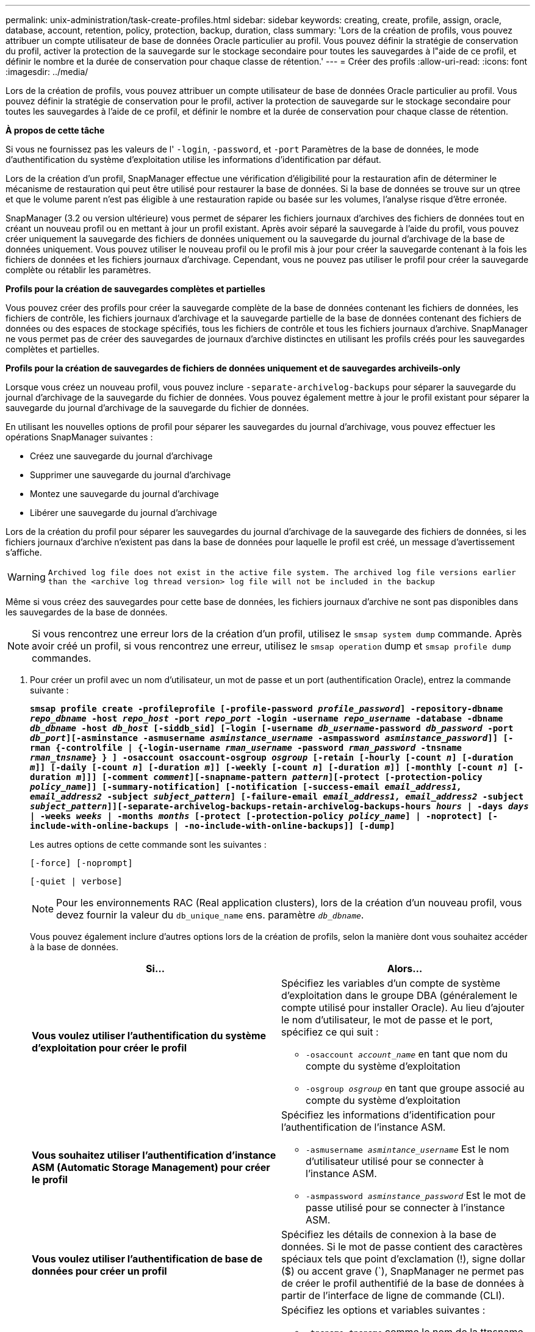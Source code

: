 ---
permalink: unix-administration/task-create-profiles.html 
sidebar: sidebar 
keywords: creating, create, profile, assign, oracle, database, account, retention, policy, protection, backup, duration, class 
summary: 'Lors de la création de profils, vous pouvez attribuer un compte utilisateur de base de données Oracle particulier au profil. Vous pouvez définir la stratégie de conservation du profil, activer la protection de la sauvegarde sur le stockage secondaire pour toutes les sauvegardes à l"aide de ce profil, et définir le nombre et la durée de conservation pour chaque classe de rétention.' 
---
= Créer des profils
:allow-uri-read: 
:icons: font
:imagesdir: ../media/


[role="lead"]
Lors de la création de profils, vous pouvez attribuer un compte utilisateur de base de données Oracle particulier au profil. Vous pouvez définir la stratégie de conservation pour le profil, activer la protection de sauvegarde sur le stockage secondaire pour toutes les sauvegardes à l'aide de ce profil, et définir le nombre et la durée de conservation pour chaque classe de rétention.

*À propos de cette tâche*

Si vous ne fournissez pas les valeurs de l' `-login`, `-password`, et `-port` Paramètres de la base de données, le mode d'authentification du système d'exploitation utilise les informations d'identification par défaut.

Lors de la création d'un profil, SnapManager effectue une vérification d'éligibilité pour la restauration afin de déterminer le mécanisme de restauration qui peut être utilisé pour restaurer la base de données. Si la base de données se trouve sur un qtree et que le volume parent n'est pas éligible à une restauration rapide ou basée sur les volumes, l'analyse risque d'être erronée.

SnapManager (3.2 ou version ultérieure) vous permet de séparer les fichiers journaux d'archives des fichiers de données tout en créant un nouveau profil ou en mettant à jour un profil existant. Après avoir séparé la sauvegarde à l'aide du profil, vous pouvez créer uniquement la sauvegarde des fichiers de données uniquement ou la sauvegarde du journal d'archivage de la base de données uniquement. Vous pouvez utiliser le nouveau profil ou le profil mis à jour pour créer la sauvegarde contenant à la fois les fichiers de données et les fichiers journaux d'archivage. Cependant, vous ne pouvez pas utiliser le profil pour créer la sauvegarde complète ou rétablir les paramètres.

*Profils pour la création de sauvegardes complètes et partielles*

Vous pouvez créer des profils pour créer la sauvegarde complète de la base de données contenant les fichiers de données, les fichiers de contrôle, les fichiers journaux d'archivage et la sauvegarde partielle de la base de données contenant des fichiers de données ou des espaces de stockage spécifiés, tous les fichiers de contrôle et tous les fichiers journaux d'archive. SnapManager ne vous permet pas de créer des sauvegardes de journaux d'archive distinctes en utilisant les profils créés pour les sauvegardes complètes et partielles.

*Profils pour la création de sauvegardes de fichiers de données uniquement et de sauvegardes archiveils-only*

Lorsque vous créez un nouveau profil, vous pouvez inclure `-separate-archivelog-backups` pour séparer la sauvegarde du journal d'archivage de la sauvegarde du fichier de données. Vous pouvez également mettre à jour le profil existant pour séparer la sauvegarde du journal d'archivage de la sauvegarde du fichier de données.

En utilisant les nouvelles options de profil pour séparer les sauvegardes du journal d'archivage, vous pouvez effectuer les opérations SnapManager suivantes :

* Créez une sauvegarde du journal d'archivage
* Supprimer une sauvegarde du journal d'archivage
* Montez une sauvegarde du journal d'archivage
* Libérer une sauvegarde du journal d'archivage


Lors de la création du profil pour séparer les sauvegardes du journal d'archivage de la sauvegarde des fichiers de données, si les fichiers journaux d'archive n'existent pas dans la base de données pour laquelle le profil est créé, un message d'avertissement s'affiche.


WARNING: `Archived log file does not exist in the active file system. The archived log file versions earlier than the <archive log thread version> log file will not be included in the backup`

Même si vous créez des sauvegardes pour cette base de données, les fichiers journaux d'archive ne sont pas disponibles dans les sauvegardes de la base de données.


NOTE: Si vous rencontrez une erreur lors de la création d'un profil, utilisez le `smsap system dump` commande. Après avoir créé un profil, si vous rencontrez une erreur, utilisez le `smsap operation` dump et `smsap profile dump` commandes.

. Pour créer un profil avec un nom d'utilisateur, un mot de passe et un port (authentification Oracle), entrez la commande suivante :
+
`*smsap profile create -profileprofile [-profile-password _profile_password_] -repository-dbname _repo_dbname_ -host _repo_host_ -port _repo_port_ -login -username _repo_username_ -database -dbname _db_dbname_ -host _db_host_ [-siddb_sid] [-login [-username _db_username_-password _db_password_ -port _db_port_][-asminstance -asmusername _asminstance_username_ -asmpassword _asminstance_password_]] [-rman {-controlfile | {-login-username _rman_username_ -password _rman_password_ -tnsname _rman_tnsname_} } ] -osaccount osaccount-osgroup _osgroup_ [-retain [-hourly [-count _n_] [-duration _m_]] [-daily [-count _n_] [-duration _m_]] [-weekly [-count _n_] [-duration _m_]] [-monthly [-count _n_] [-duration _m_]]] [-comment _comment_][-snapname-pattern _pattern_][-protect [-protection-policy _policy_name_]] [-summary-notification] [-notification [-success-email _email_address1, email_address2_ -subject _subject_pattern_] [-failure-email _email_address1, email_address2_ -subject _subject_pattern_]][-separate-archivelog-backups-retain-archivelog-backups-hours _hours_ | -days _days_ | -weeks _weeks_ | -months _months_ [-protect [-protection-policy _policy_name_] | -noprotect] [-include-with-online-backups | -no-include-with-online-backups]] [-dump]*`

+
Les autres options de cette commande sont les suivantes :

+
``[-force] [-noprompt]``

+
``[-quiet | verbose]``

+

NOTE: Pour les environnements RAC (Real application clusters), lors de la création d'un nouveau profil, vous devez fournir la valeur du `db_unique_name` ens. paramètre `_db_dbname_`.

+
Vous pouvez également inclure d'autres options lors de la création de profils, selon la manière dont vous souhaitez accéder à la base de données.

+
|===
| Si... | Alors... 


 a| 
*Vous voulez utiliser l'authentification du système d'exploitation pour créer le profil*
 a| 
Spécifiez les variables d'un compte de système d'exploitation dans le groupe DBA (généralement le compte utilisé pour installer Oracle). Au lieu d'ajouter le nom d'utilisateur, le mot de passe et le port, spécifiez ce qui suit :

** `-osaccount _account_name_` en tant que nom du compte du système d'exploitation
** `-osgroup _osgroup_` en tant que groupe associé au compte du système d'exploitation




 a| 
*Vous souhaitez utiliser l'authentification d'instance ASM (Automatic Storage Management) pour créer le profil*
 a| 
Spécifiez les informations d'identification pour l'authentification de l'instance ASM.

** `-asmusername _asmintance_username_` Est le nom d'utilisateur utilisé pour se connecter à l'instance ASM.
** `-asmpassword _asminstance_password_` Est le mot de passe utilisé pour se connecter à l'instance ASM.




 a| 
*Vous voulez utiliser l'authentification de base de données pour créer un profil*
 a| 
Spécifiez les détails de connexion à la base de données. Si le mot de passe contient des caractères spéciaux tels que point d'exclamation (!), signe dollar ($) ou accent grave (`), SnapManager ne permet pas de créer le profil authentifié de la base de données à partir de l'interface de ligne de commande (CLI).



 a| 
*Vous utilisez un catalogue comme référentiel Oracle Recovery Manager (RMAN)*
 a| 
Spécifiez les options et variables suivantes :

** `-tnsname _tnsname_` comme le nom de la ttnsname défini dans la `tnsnames.ora` fichier.
** `-login -username _username_` Comme nom d'utilisateur requis pour la connexion au catalogue RMAN.
+
S'il n'est pas spécifié, SnapManager utilise les informations d'authentification du système d'exploitation. Vous ne pouvez pas utiliser l'authentification du système d'exploitation avec des bases de données RAC.

** `-password _password_` Comme mot de passe RMAN requis pour se connecter au catalogue RMAN.




 a| 
*Vous utilisez le fichier de contrôle comme référentiel RMAN*
 a| 
Spécifiez le `-controlfile` option.



 a| 
*Vous voulez spécifier une stratégie de conservation de sauvegarde pour les sauvegardes*
 a| 
Spécifiez soit le nombre de rétention, soit la durée d'une classe de rétention, soit les deux. La durée est exprimée en unités de la classe (par exemple, heures pour l'heure, jours pour la journée).

** `-hourly` est la classe de rétention horaire, pour laquelle `[-count _n_]` `[-duration _m_]` sont respectivement le nombre de rétention et la durée de conservation.
** `-daily` est la classe de rétention quotidienne, pour laquelle `[-count _n_]` `[-duration _m_]` sont respectivement le nombre de rétention et la durée de conservation.
** `-weekly` est la classe de conservation hebdomadaire, pour laquelle `[-count _n_]` `[-duration _m_]` sont respectivement le nombre de rétention et la durée de conservation.
** `-monthly` est la classe de rétention mensuelle, pour laquelle `[-count _n_]` `[-duration _m_]` sont respectivement le nombre de rétention et la durée de conservation.




 a| 
*Vous voulez activer la protection de sauvegarde pour le profil*
 a| 
Spécifiez les options et variables suivantes :

** `-protect` assure la protection des sauvegardes.
+
Si vous utilisez Data ONTAP fonctionnant en 7-mode, cette option crée un jeu de données d'application sur le serveur DFM (Data Fabric Manager) et ajoute des membres en rapport avec la base de données, le fichier de données, les fichiers de contrôle et les journaux d'archivage. Si le jeu de données existe déjà, le même jeu de données est réutilisé lors de la création d'un profil.

** `-protection-policy _policy_` vous permet de spécifier la stratégie de protection.
+
Si vous utilisez Data ONTAP sous 7-mode et que SnapManager est intégré à protection Manager, vous devez spécifier l'une des règles de protection Manager.

+

NOTE: Pour répertorier les stratégies de protection possibles, utilisez sssap `protection-policy list` commande.

+
Si vous utilisez clustered Data ONTAP, vous devez sélectionner _SnapManager_cdot_Mirror_ ou _SnapManager_cdot_Vault_.

+

NOTE: L'opération de création de profil échoue dans les scénarios suivants :

+
*** Si vous utilisez clustered Data ONTAP, mais que vous sélectionnez protection Manager
*** Si vous utilisez Data ONTAP sous 7-mode et sélectionnez _SnapManager_cdot_Mirror_ ou _SnapManager_cdot_Vault_ policy
*** Si vous avez créé la relation SnapMirror mais que vous avez sélectionné la politique _SnapManager_cdot_Vault_ ou la relation SnapVault mais que vous avez sélectionnée la politique _SnapManager_cdot_Mirror_
*** Si vous n'avez pas créé de relation SnapMirror ou SnapVault mais que vous avez sélectionné la stratégie _SnapManager_cdot_Vault_ ou la règle _SnapManager_cdot_Mirror_


** `-noprotect` indique de ne pas protéger les sauvegardes de base de données créées à l'aide du profil.



NOTE: Si `-protect` est spécifié sans `-protection-policy`, le dataset ne dispose alors pas d'une règle de protection. Si `-protect` est spécifié et `-protection-policy` n'est pas défini lors de la création du profil, puis il peut être défini ultérieurement par le `smsap profile update` Contrôlez ou définissez par l'administrateur du stockage à l'aide de la console protection Manager.



 a| 
*Vous voulez activer la notification par e-mail pour l'état d'achèvement des opérations de la base de données*
 a| 
Spécifiez les options et variables suivantes :

** `-summary-notification` permet de configurer une notification par e-mail de synthèse pour plusieurs profils sous une base de données de référentiel.
** `-notification` vous permet de recevoir une notification par e-mail pour l'état d'achèvement de l'opération de base de données pour un profil.
** `-success-email _email_address2_` vous permet de recevoir une notification par e-mail sur l'opération de base de données réussie effectuée à l'aide d'un profil nouveau ou existant.
** `-failure-email _email_address2_` vous permet de recevoir une notification par e-mail sur l'opération de base de données ayant échoué effectuée à l'aide d'un nouveau profil ou d'un profil existant.
** `-subject _subject_text_` spécifie le texte de l'objet de la notification par e-mail lors de la création d'un profil ou d'un profil existant. Si les paramètres de notification ne sont pas configurés pour le référentiel et que vous essayez de configurer des notifications de profil ou de résumé à l'aide de l'interface de ligne de commande, le message suivant est consigné dans le journal de la console : `SMSAP-14577: Notification Settings not configured.`
+
Si vous avez configuré les paramètres de notification et que vous tentez de configurer la notification récapitulative à l'aide de l'interface de ligne de commande sans activer la notification récapitulative pour le référentiel, le message suivant s'affiche dans le journal de la console : `SMSAP-14575: Summary notification configuration not available for this repository`





 a| 
*Vous voulez sauvegarder les fichiers journaux d'archive séparément des fichiers de données*
 a| 
Spécifiez les options et variables suivantes :

** `-separate-archivelog-backups` vous permet de séparer la sauvegarde du journal d'archivage de la sauvegarde du fichier de données.
** `-retain-archivelog-backups` définit la durée de conservation des sauvegardes des journaux d'archives. Vous devez spécifier une durée de rétention positive.
+
Les sauvegardes du journal d'archivage sont conservées en fonction de la durée de conservation du journal d'archivage. Les fichiers de données sont conservés selon les règles de conservation existantes.

** `-protect` permet la protection des sauvegardes du journal d'archivage.
** `-protection-policy` définit la stratégie de protection sur les sauvegardes du journal d'archivage.
+
Les sauvegardes du journal d'archivage sont protégées selon la stratégie de protection du journal d'archivage. Les sauvegardes de fichiers de données sont protégées en fonction des règles de protection existantes.

** `-include-with-online-backups` inclut la sauvegarde du journal d'archivage et la sauvegarde de base de données en ligne.
+
Cette option vous permet de créer une sauvegarde des fichiers de données en ligne et d'archiver les journaux à des fins de clonage. Lorsque cette option est définie, chaque fois que vous créez une sauvegarde de fichiers de données en ligne, les sauvegardes des journaux d'archive sont créées avec les fichiers de données immédiatement.

** `-no-include-with-online-backups` n'inclut pas la sauvegarde du journal d'archivage avec la sauvegarde de base de données.




 a| 
*Vous pouvez collecter les fichiers de vidage après l'opération de création de profil réussie*
 a| 
Spécifiez l'option -dump à la fin du `profile create` commande.

|===
+
Lorsque vous créez un profil, SnapManager analyse les fichiers au cas où vous souhaiteriez effectuer une opération de restauration basée sur le volume sur les fichiers spécifiés dans le profil.


